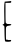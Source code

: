 SplineFontDB: 3.2
FontName: Untitled3
FullName: Untitled3
FamilyName: Untitled3
Weight: Regular
Copyright: Copyright (c) 2020, Krister Olsson
UComments: "2020-3-14: Created with FontForge (http://fontforge.org)"
Version: 001.000
ItalicAngle: 0
UnderlinePosition: -100
UnderlineWidth: 50
Ascent: 800
Descent: 200
InvalidEm: 0
LayerCount: 2
Layer: 0 0 "Back" 1
Layer: 1 0 "Fore" 0
XUID: [1021 234 -1881130116 1903353]
OS2Version: 0
OS2_WeightWidthSlopeOnly: 0
OS2_UseTypoMetrics: 1
CreationTime: 1584238314
ModificationTime: 1584238314
OS2TypoAscent: 0
OS2TypoAOffset: 1
OS2TypoDescent: 0
OS2TypoDOffset: 1
OS2TypoLinegap: 0
OS2WinAscent: 0
OS2WinAOffset: 1
OS2WinDescent: 0
OS2WinDOffset: 1
HheadAscent: 0
HheadAOffset: 1
HheadDescent: 0
HheadDOffset: 1
OS2Vendor: 'PfEd'
DEI: 91125
Encoding: ISO8859-1
UnicodeInterp: none
NameList: AGL For New Fonts
DisplaySize: -48
AntiAlias: 1
FitToEm: 0
BeginChars: 256 1

StartChar: E
Encoding: 69 69 0
Width: 348
Flags: W
HStem: -212.119 37.9023<152.286 279.544> 182.877 39.1553<165.076 262.085> 731.808 46.3848<137.289 280.305>
VStem: 109.88 27.1084<292.077 731.808> 112.472 35.3594<-137.017 163.731>
LayerCount: 2
Fore
SplineSet
196.024414062 769.15625 m 2xf0
 239.397460938 773.16015625 275.681640625 777.19140625 277.349609375 778.192382812 c 0
 279.005859375 779.186523438 280.361328125 769.15625 280.361328125 755.903320312 c 0
 280.361328125 734.439453125 272.530273438 731.807617188 208.674804688 731.807617188 c 2
 136.98828125 731.807617188 l 1xf0
 137.590820312 484.819335938 l 2
 138.086914062 281.205078125 141.155273438 237.831054688 155.060546875 237.831054688 c 0
 164.69921875 237.831054688 171.927734375 233.958984375 171.927734375 228.794921875 c 0
 171.927734375 223.775390625 196.024414062 220.76953125 226.14453125 222.032226562 c 0
 296.024414062 224.962890625 303.553710938 194.376953125 235.783203125 182.876953125 c 0
 141.723632812 166.915039062 147.831054688 180 147.831054688 -5.5419921875 c 0
 147.831054688 -168.192382812 148.692382812 -174.001953125 171.927734375 -168.192382812 c 0
 185.180664062 -164.879882812 196.024414062 -165.963867188 196.024414062 -170.602539062 c 0
 196.024414062 -175.180664062 215.301757812 -176.833007812 238.193359375 -174.216796875 c 0
 270.72265625 -170.499023438 280.361328125 -173.666015625 280.361328125 -188.072265625 c 0
 280.361328125 -198.447265625 270.72265625 -209.134765625 258.674804688 -212.119140625 c 0
 218.916015625 -221.967773438 136.243164062 -218.543945312 128.96484375 -206.747070312 c 0
 119.58984375 -191.552734375 113.49609375 -92.2890625 112.471679688 61.927734375 c 0xe8
 111.758789062 169.15625 109.473632812 180.577148438 87.5908203125 186.286132812 c 0
 57.4697265625 194.143554688 57.4697265625 209.229492188 87.5908203125 217.087890625 c 0
 110.809570312 223.14453125 111.51171875 231.205078125 106.8671875 438.43359375 c 0
 104.221679688 556.505859375 105.580078125 677.944335938 109.879882812 707.7109375 c 2
 117.7109375 761.927734375 l 1
 196.024414062 769.15625 l 2xf0
EndSplineSet
EndChar
EndChars
EndSplineFont
